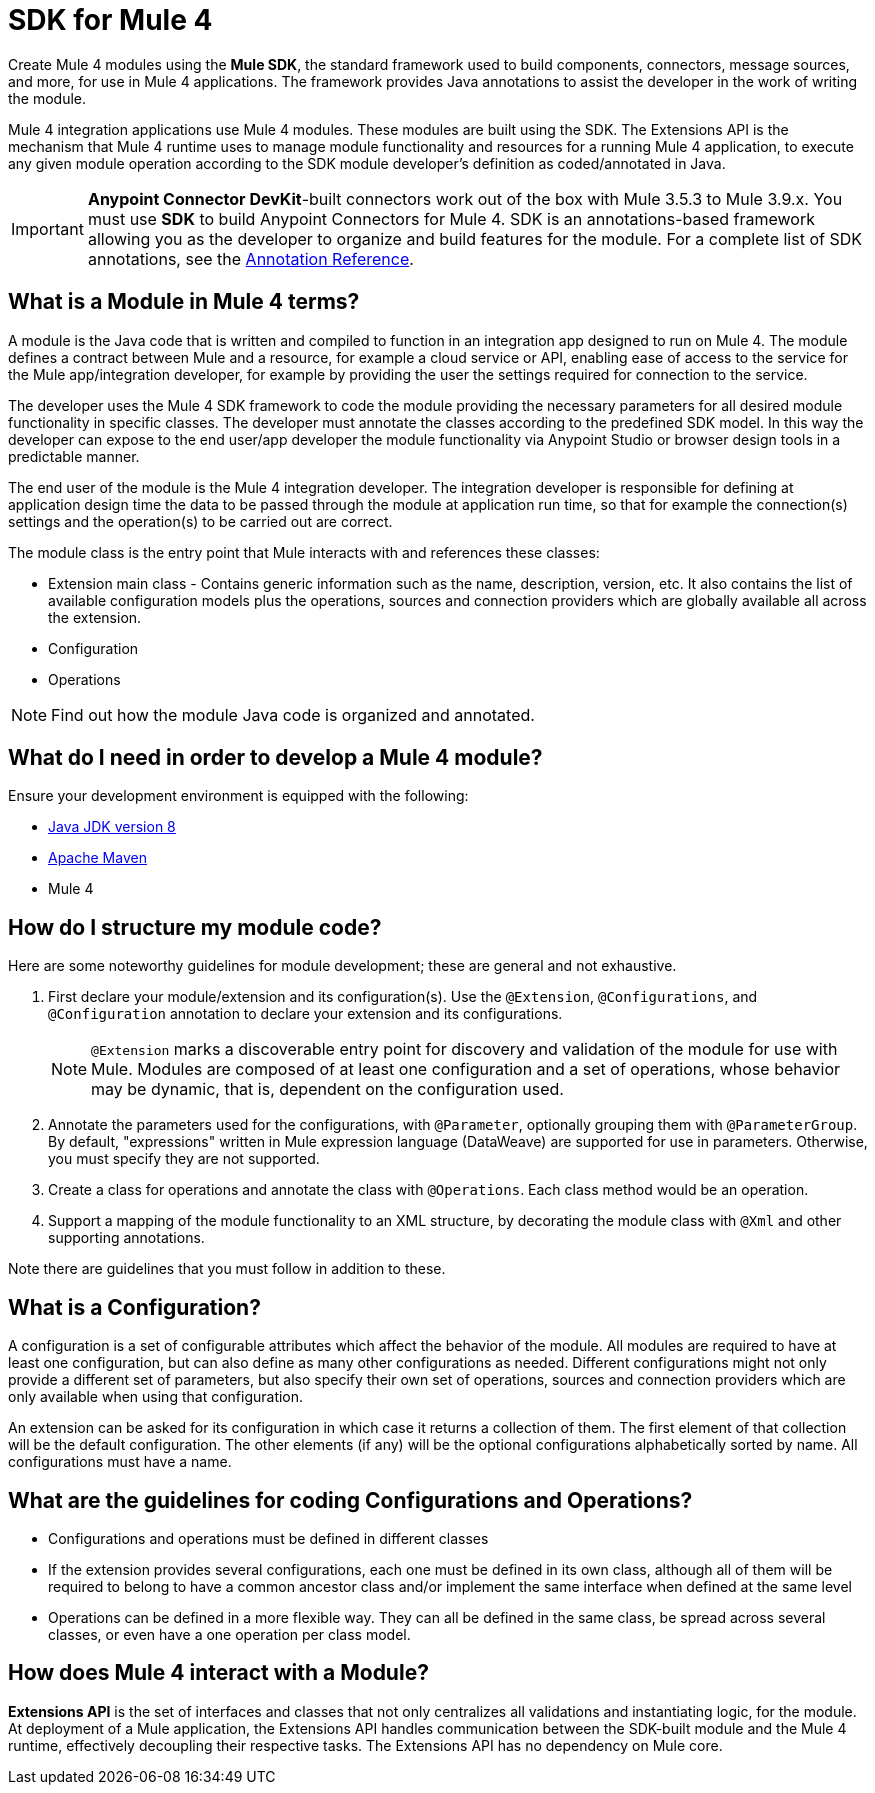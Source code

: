 = SDK for Mule 4
:keywords: devkit, development, features, architecture


Create Mule 4 modules using the *Mule SDK*, the standard framework used to build components, connectors, message sources, and more, for use in Mule 4 applications. The framework provides Java annotations to assist the developer in the work of writing the module.

Mule 4 integration applications use Mule 4 modules. These modules are built using the SDK. The Extensions API is the mechanism that Mule 4 runtime uses to manage module functionality and resources for a running Mule 4 application, to execute any given module operation according to the SDK module developer's definition as coded/annotated in Java.

[IMPORTANT]
*Anypoint Connector DevKit*-built connectors work out of the box with Mule 3.5.3 to Mule 3.9.x. You must use *SDK* to build Anypoint Connectors for Mule 4. SDK is an annotations-based framework allowing you as the developer to organize and build features for the module. For a complete list of SDK annotations, see the link:/annotation-reference[Annotation Reference].

== What is a Module in Mule 4 terms?

A module is the Java code that is written and compiled to function in an integration app designed to run on Mule 4. The module defines a contract between Mule and a resource, for example a cloud service or API, enabling ease of access to the service for the Mule app/integration developer, for example by providing the user the settings required for connection to the service.

The developer uses the Mule 4 SDK framework to code the module providing the necessary parameters for all desired module functionality in specific classes. The developer must annotate the classes according to the predefined SDK model. In this way the developer can expose to the end user/app developer the module functionality via Anypoint Studio or browser design tools in a predictable manner.

The end user of the module is the Mule 4 integration developer. The integration developer is responsible for defining at application design time the data to be passed through the module at application run time, so that for example the connection(s) settings and the operation(s) to be carried out are correct.

The module class is the entry point that Mule interacts with and references these classes:

- Extension main class - Contains generic information such as the name, description, version, etc. It also contains the list of available configuration models plus the operations, sources and connection providers which are globally available all across the extension.
- Configuration
- Operations

[NOTE]
Find out how the module Java code is organized and annotated.


== What do I need in order to develop a Mule 4 module?

Ensure your development environment is equipped with the following:

* http://www.oracle.com/technetwork/java/javase/downloads/jdk8-downloads-2133151.html[Java JDK version 8]
* link:https://maven.apache.org/download.cgi[Apache Maven]
* Mule 4


////
Devkit 3.8 Reqs
. See detailed instructions link:/anypoint-connector-devkit/v/3.8/setting-up-your-dev-environment[here] on how to install:  link:http://www.oracle.com/technetwork/java/javase/downloads/jdk8-downloads-2133151.html[Java JDK version 8], link:https://maven.apache.org/download.cgi[Apache Maven], link:https://www.mulesoft.com/lp/dl/studio[Anypoint Studio], and link:/anypoint-connector-devkit/v/3.8/setting-up-your-dev-environment[Anypoint DevKit Plugin] to build and test your connector. You can develop a connector using Windows, Mac, or Linux.
. _New Connector:_ 
* link:/anypoint-connector-devkit/v/3.8/creating-an-anypoint-connector-project[Anypoint Connector Developer Guide] - Set up Anypoint Studio and install the connector plugin. 

+
_Existing Connector:_
* Click *File* > *Import* > *Anypoint Studio* > *Anypoint Connector Project from External Location*, choose a URL or a .zip file, and complete the wizard to locate and import the project.
+
See also link:/anypoint-connector-devkit/v/3.8/creating-a-soap-connector[Creating a SOAP Connector] or link:/anypoint-connector-devkit/v/3.8/creating-a-connector-for-a-restful-api-using-jersey[Creating a REST Connector Using Jersey].
. link:/anypoint-connector-devkit/v/3.8/setting-up-api-access[Determine resource access] - Each resource has a different access method, such as REST, SOAP, FTP, or the Java SDK features.
. link:/anypoint-connector-devkit/v/3.8/authentication[Choose an authentication mechanism] - Mule supports OAuth V1 or V2, and username and password authentication (known as link:/anypoint-connector-devkit/v/3.8/connection-management[connection management]), which can be used for protocols such as API Key, SAML, NTLM, Kerberos, or LDAP.
. link:/anypoint-connector-devkit/v/3.8/connector-attributes-and-operations[Choose the connector's data model] - Models can be static Java objects or dynamic objects. You can use link:/anypoint-studio/v/7/datasense[DataSense] - Determine what information the target resource expects.
. link:/anypoint-connector-devkit/v/3.8/defining-connector-attributes[Add connector @ attribute annotations] - Create code for your connector containing the @ attributes that Mule uses to designate the important parts of your connector.
. link:/anypoint-connector-devkit/v/3.8/developing-devkit-connector-tests[Code tests] - Tests can be unit tests, functional tests, and Studio interoperability tests.
. link:/anypoint-connector-devkit/v/3.8/connector-reference-documentation[Document your connector] - MuleSoft provides a template that helps you fill in the blanks to create documentation to help your staff and others understand the features and use of your connector.
. link:/anypoint-connector-devkit/v/3.8/packaging-your-connector-for-release[Package your connector].
////

== How do I structure my module code?

Here are some noteworthy guidelines for module development; these are general and not exhaustive.

. First declare your module/extension and its configuration(s). Use the `@Extension`, `@Configurations`, and `@Configuration` annotation to declare your extension and its configurations.
+
////
[source,java,linenums]
----
@Extension(name = "heisenberg", description = ”heisenberg extension”)
public class HeisenbergExtension
{
----

Or, you may choose to place the `@Configurations` annotation elsewhere.

[source,java,linenums]
----
@Extension(name = "heisenberg", description = ”heisenberg extension”, version = "1.0")
@Configurations({BlueHeisenbergConfig.class, PseudoEfedrinHeisenbergConfig.class})
public class HeisenbergExtension
{
}

@Configuration(name = "blue")
public class BlueHeisenberg extends HeisenbergExtension
{
}


@Configuration(name = "pseudo")
public class PseudoEfedrinHeisenberg extends HeisenbergExtension
{
}
----
////
[NOTE]
`@Extension` marks a discoverable entry point for discovery and validation of the module for use with Mule. Modules are composed of at least one configuration and a set of operations, whose behavior may be dynamic, that is, dependent on the configuration used. +
. Annotate the parameters used for the configurations, with `@Parameter`, optionally grouping them with `@ParameterGroup`. By default, "expressions" written in Mule expression language (DataWeave) are supported for use in parameters. Otherwise, you must specify they are not supported.
. Create a class for operations and annotate the class with `@Operations`. Each class method would be an operation.
. Support a mapping of the module functionality to an XML structure, by decorating the module class with `@Xml` and other supporting annotations.

Note there are guidelines that you must follow in addition to these.

== What is a Configuration?

A configuration is a set of configurable attributes which affect the behavior of the module. All modules are required to have at least one configuration, but can also define as many other configurations as needed. Different configurations might not only provide a different set of parameters, but also specify their own set of operations, sources and connection providers which are only available when using that configuration.

An extension can be asked for its configuration in which case it returns a collection of them. The first element of that collection will be the default configuration. The other elements (if any) will be the optional configurations alphabetically sorted by name. All configurations must have a name.

== What are the guidelines for coding Configurations and Operations?

* Configurations and operations must be defined in different classes
* If the extension provides several configurations, each one must be defined in its own class, although all of them will be required to belong to have a common ancestor class and/or implement the same interface when defined at the same level
* Operations can be defined in a more flexible way. They can all be defined in the same class, be spread across several classes, or even have a one operation per class model.

== How does Mule 4 interact with a Module?

*Extensions API* is the set of interfaces and classes that not only centralizes all validations and instantiating logic, for the module. At deployment of a Mule application, the Extensions API handles communication between the SDK-built module and the Mule 4 runtime, effectively decoupling their respective tasks. The Extensions API has no dependency on Mule core.

////
DevKit features
Features DevKit provides:

* Visual design and implementation using Anypoint Studio with an Eclipse-based interface that simplifies and speeds up development.
* Maven support.
* Connector packaging tools.
* Authentication support for multiple types of authentication, including OAuth and username and password authentication.
* DataSense support to acquire remote metadata.
* Extensive testing capability.
* Examples, training, and support to simplify development startup.
* Batch, Query Pagination, and DataSense Query Language support.
////


////
=== Connector Architecture

Connectors operate within Mule applications, which are built up from Mule Flows, and external resources, which are the targeted resources.

image:DevKitOverviewArchitecture.png[DevKitOverviewArchitecture]

A Mule connector has two operational sides. The Mule-facing side communicates with a resource’s target-facing client side to enable content to travel between the Mule applications, and the external target-facing resource.

==== Mule-Facing Functionality

From the Mule-facing side, a connector consists of:

* *Main Java class*. Java code that you annotate with the `@Connector` attribute. See the link:http://mulesoft.github.io/mule-devkit/[Anypoint DevKit API Reference] for information about Anypoint Connector DevKit annotations. See  link:http://en.wikipedia.org/wiki/Java_annotation[Java annotations] for information on how annotations work. 
* *Connector attributes*. Properties of the `@Connector` class that you annotate with the `@Configurable` attribute. 
* *Methods*. Functionality that you annotate with the `@Processor` attribute.

Additional annotations define authentication-related functionality, such as connection management. Annotations allow you to control the layout of the Anypoint Studio dialogues for the connector as well. The data model and exceptions that either raise or propagate are also Mule-facing classes.

DevKit generates a scaffold connector when you create your Anypoint Connector project in Studio. This scaffold connector includes the `@Connector` class, the `@Configurable` attributes, the `@Processor` methods, and authentication logic to build out your connector.

==== Target-Facing Functionality

The target facing or client facing side of a connector depends on the client technology that enables access to the resource. This functionality consists of a class library and one or more classes that `@Connector` classes use to access client functionality. This functionality is called the client class.

The client class in turn generally depends on other classes to actually implement calls to the targeted resource. Depending on your target, some of these classes may be generated or provided for you. For example, if you have a Java client library, or are working with a SOAP or REST services, most of the client code is implemented there. In other cases, you have to write the code yourself.

== Coding a Connector

DevKit lets you build connectors from scratch. Before creating your own connector, check the link:https://www.mulesoft.com/exchange#!/?types=connector&sortBy=name[Anypoint Exchange] for available connectors. The connectors page also lists Community open source connectors that let you contribute to the growing community of public connector development.

==== Connector Data Model

The data model for the connector consists of the objects passed into and out of the exposed operations. While many Web services accept and return XML or JSON data, a proper Mule connector must translate the data format the client uses into Java objects – either POJOs or key-value maps which represent the data objects sent to, and returned from, the target. (Returning raw XML or JSON responses to Mule is one marker for an immature, improperly implemented connector.)

==== REST Versus SOAP

REST simplifies access to HTTP using POST, GET, PUT, and DELETE calls to provide access to creating, getting, putting, and deleting information on a resource.

DevKit currently provides a strategy for link:/anypoint-connector-devkit/v/3.8/creating-a-connector-for-a-restful-api-using-jersey[Creating a Connector for a RESTful API Using Jersey] to build a REST API-supported connector.

SOAP is a traditional means of communicating with a resource and requires a WSDL file, which is an XML file that specifies all aspects of a Java class’s structure, methods, properties, and documentation. SOAP is an industry standard with tools for governance, building, and schema information. DevKit provides a tools that helps building a connector using a WSDL file. 

==== DevKit 3.8 Example Default Connector

The following is an example of the starting `@Connector` and `@Configuration` classes that DevKit 3.8 creates:

[source, java, linenums]
----

package org.mule.modules.demojdk;

import org.mule.api.annotations.Config;

@Connector(name="demo-jdk", friendlyName="DemoJDK")
public class DemoJDKConnector {


        @Config
    ConnectorConfig config;

    /**
     * Custom processor
     *
     * @param friend Name to be used to generate a greeting message.
     * @return A greeting message
     */
    @Processor
    public String greet(String friend) {
        /*
         * MESSAGE PROCESSOR CODE GOES HERE
         */
        return config.getGreeting() + " " + friend + ". " + config.getReply();
    }

    public ConnectorConfig getConfig() {
        return config;
    }

    public void setConfig(ConnectorConfig config) {
        this.config = config;
    }
}
----

The DevKit 3.8 `@Configuration` class is as follows:

[source, java, linenums]
----
package org.mule.modules.demojdk.config;

import org.mule.api.annotations.components.Configuration;
import org.mule.api.annotations.Configurable;
import org.mule.api.annotations.param.Default;

@Configuration(friendlyName = "Configuration")
public class ConnectorConfig {

    /**
     * Greeting message
     */
    @Configurable
    @Default("Hello")
    private String greeting;

    /**
     * Reply message
     */
    @Configurable
    @Default("How are you?")
    private String reply;

    /**
     * Set greeting message
     *
     * @param greeting the greeting message
     */
    public void setGreeting(String greeting) {
        this.greeting = greeting;
    }

    /**
     * Get greeting message
     */
    public String getGreeting() {
        return this.greeting;
    }

    /**
     * Set reply
     *
     * @param reply the reply
     */
    public void setReply(String reply) {
        this.reply = reply;
    }

    /**
     * Get reply
     */
    public String getReply() {
        return this.reply;
    }
}
----

== Anypoint Connector DevKit Features

DevKit supports:

*Authentication Types*

*  link:/anypoint-connector-devkit/v/3.8/connection-management[Connection Management] (username and password authentication)
* link:/anypoint-connector-devkit/v/3.8/oauth-v1[OAuth V1]
* link:/anypoint-connector-devkit/v/3.8/oauth-v2[OAuth V2]
* Other authentication schemes:  link:/anypoint-connector-devkit/v/3.8/authentication-methods[Authentication Methods]

*API Types*

* link:/anypoint-connector-devkit/v/3.8/creating-a-connector-for-a-soap-service-via-cxf-client[SOAP APIs]
* link:/anypoint-connector-devkit/v/3.8/creating-a-connector-using-a-java-sdk[Java SDKs]

*Anypoint Platform*

* link:/anypoint-connector-devkit/v/3.8/adding-datasense[DataSense]
* link:/anypoint-connector-devkit/v/3.8/adding-datasense-query-language[DataSense Query Language]
* link:/anypoint-connector-devkit/v/3.8/adding-query-pagination-support[Query Pagination]
* link:/anypoint-connector-devkit/v/3.8/building-a-batch-enabled-connector[Batch]
* link:/anypoint-connector-devkit/v/3.8/installing-and-testing-your-connector-in-studio[Anypoint Studio Support]

*Connector Development Lifecycle*

* link:/anypoint-connector-devkit/v/3.8/setting-up-your-dev-environment[Setting Up a Connector Project]
* link:/anypoint-connector-devkit/v/3.8/creating-a-java-sdk-based-connector[Writing Connector Code]
* link:/anypoint-connector-devkit/v/3.8/developing-devkit-connector-tests[Writing Connector Tests]
* link:/anypoint-connector-devkit/v/3.8/connector-reference-documentation[Documenting a Connector Project]
* link:/anypoint-connector-devkit/v/3.8/packaging-your-connector-for-release[Packaging a Connector]

== See Also

* link:/anypoint-connector-devkit/v/3.8/anypoint-connector-development[Connector Development] - Provides steps to follow from setup to packaging a connector.
* link:/mule-user-guide/v/3.7/anypoint-connectors[Anypoint Connectors] - How to use and implement connectors - this section is in the Mule User Guide.
* link:https://www.mulesoft.com/exchange#!/?types=connector&sortBy=name[Connectors] - Connectors available from MuleSoft or third party sources.
* link:/anypoint-studio/v/7/datasense-enabled-connectors[DataSense-Enabled Connectors] - View which MuleSoft connectors support DataSense.
* link:http://mulesoft.github.io/mule-devkit/[Anypoint DevKit API Reference] - Describes DevKit elements that start with an at sign(@), which you can use in your connector to identify classes and functions for Anypoint functionality.
* Example connector models you can use to build your own:
** link:/anypoint-connector-devkit/v/3.8/devkit-tutorial[DevKit Tutorial]
** link:/anypoint-connector-devkit/v/3.8/creating-a-connector-using-a-java-sdk[Creating a Connector Using a Java SDK]
** link:/anypoint-connector-devkit/v/3.8/creating-a-connector-for-a-soap-service-via-cxf-client[Creating a Connector for a SOAP Service Via CXF Client]
** link:/anypoint-connector-devkit/v/3.8/creating-a-connector-for-a-restful-api-using-jersey[Creating a Connector for a RESTful API Using Jersey]
////
